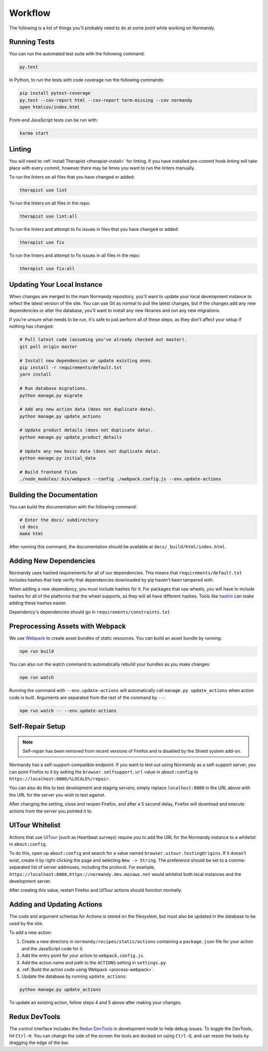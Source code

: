 Workflow
========
The following is a list of things you'll probably need to do at some point while
working on Normandy.

Running Tests
-------------
You can run the automated test suite with the following command:

.. code-block:: bash

   py.test

In Python, to run the tests with code coverage run the following commands:

.. code-block:: bash

   pip install pytest-coverage
   py.test --cov-report html --cov-report term-missing --cov normandy
   open htmlcov/index.html

Front-end JavaScript tests can be run with:

.. code-block:: bash

   karma start

Linting
-------
You will need to :ref:`install Therapist <therapist-install>` for linting. If
you have installed pre-commit hook linting will take place with every commit,
however there may be times you want to run the linters manually.

To run the linters on all files that you have changed or added:

.. code-block:: bash

   therapist use lint

To run the linters on all files in the repo:

.. code-block:: bash

   therapist use lint:all

To run the linters and attempt to fix issues in files that you have changed or
added:

.. code-block:: bash

   therapist use fix

To run the linters and attempt to fix issues in all files in the repo:

.. code-block:: bash

   therapist use fix:all

Updating Your Local Instance
----------------------------
When changes are merged to the main Normandy repository, you'll want to update
your local development instance to reflect the latest version of the site. You
can use Git as normal to pull the latest changes, but if the changes add any new
dependencies or alter the database, you'll want to install any new libraries and
run any new migrations.

If you're unsure what needs to be run, it's safe to just perform all of these
steps, as they don't affect your setup if nothing has changed:

.. code-block:: bash

   # Pull latest code (assuming you've already checked out master).
   git pull origin master

   # Install new dependencies or update existing ones.
   pip install -r requirements/default.txt
   yarn install

   # Run database migrations.
   python manage.py migrate

   # Add any new action data (does not duplicate data).
   python manage.py update_actions

   # Update product details (does not duplicate data).
   python manage.py update_product_details

   # Update any new basic data (does not duplicate data).
   python manage.py initial_data

   # Build frontend files
   ./node_modules/.bin/webpack --config ./webpack.config.js --env.update-actions

Building the Documentation
--------------------------
You can build the documentation with the following command:

.. code-block:: bash

   # Enter the docs/ subdirectory
   cd docs
   make html

After running this command, the documentation should be available at
``docs/_build/html/index.html``.

Adding New Dependencies
-----------------------
Normandy uses hashed requirements for all of our dependencies. This means that
``requirements/default.txt`` includes hashes that help verify that dependencies
downloaded by pip haven't been tampered with.

When adding a new dependency, you must include hashes for it. For packages that
use wheels, you will have to include hashes for all of the platforms that the
wheel supports, as they will all have different hashes. Tools like hashin_ can
make adding these hashes easier.

Dependency's dependencies should go in ``requirements/constraints.txt``.

.. _hashin: https://github.com/peterbe/hashin

.. _process-webpack:

Preprocessing Assets with Webpack
---------------------------------
We use Webpack_ to create asset bundles of static resources. You can build an
asset bundle by running:

.. code-block:: bash

   npm run build

You can also run the watch command to automatically rebuild your bundles as you
make changes:

.. code-block:: bash

   npm run watch

Running the command with ``--env.update-actions`` will automatically call
``manage.py update_actions`` when action code is built. Arguments are separated
from the rest of the command by ``--``:

.. code-block:: bash

   npm run watch -- --env.update-actions

.. _Webpack: http://webpack.github.io/

Self-Repair Setup
-----------------
.. note:: Self-repair has been removed from recent versions of Firefox and is
   disabled by the Shield system add-on.

Normandy has a self-support-compatible endpoint. If you want to test out using
Normandy as a self-support server, you can point Firefox to it by setting the
``browser.selfsupport.url`` value in ``about:config`` to
``https://localhost:8000/%LOCALE%/repair``.

You can also do this to test development and staging servers; simply replace
``localhost:8000`` in the URL above with the URL for the server you wish to test
against.

After changing the setting, close and reopen Firefox, and after a 5 second
delay, Firefox will download and execute actions from the server you pointed it
to.

UITour Whitelist
----------------
Actions that use UITour_ (such as Heartbeat surveys) require you to add the URL
for the Normandy instance to a whitelist in ``about:config``.

To do this, open up ``about:config`` and search for a value named
``browser.uitour.testingOrigins``. If it doesn't exist, create it by
right-clicking the page and selecting ``New -> String``. The preference should
be set to a comma-separated list of server addresses, including the protocol.
For example, ``https://localhost:8000,https://normandy.dev.mozaws.net`` would
whitelist both local instances and the development server.

After creating this value, restart Firefox and UITour actions should function
normally.

.. _UITour: http://bedrock.readthedocs.org/en/latest/uitour.html

Adding and Updating Actions
---------------------------
The code and argument schemas for Actions is stored on the filesystem, but must
also be updated in the database to be used by the site.

To add a new action:

1. Create a new directory in ``normandy/recipes/static/actions`` containing a
   ``package.json`` file for your action and the JavaScript code for it.
2. Add the entry point for your action to ``webpack.config.js``.
3. Add the action name and path to the ``ACTIONS`` setting in ``settings.py``.
4. :ref:`Build the action code using Webpack <process-webpack>`.
5. Update the database by running ``update_actions``:

.. code-block:: bash

   python manage.py update_actions

To update an existing action, follow steps 4 and 5 above after making your
changes.

Redux DevTools
--------------
The control interface includes the `Redux DevTools`_ in development mode to help
debug issues. To toggle the DevTools, hit ``Ctrl-H``. You can change the side of
the screen the tools are docked on using ``Ctrl-Q``, and can resize the tools by
dragging the edge of the bar.

.. _Redux DevTools: https://github.com/gaearon/redux-devtools
